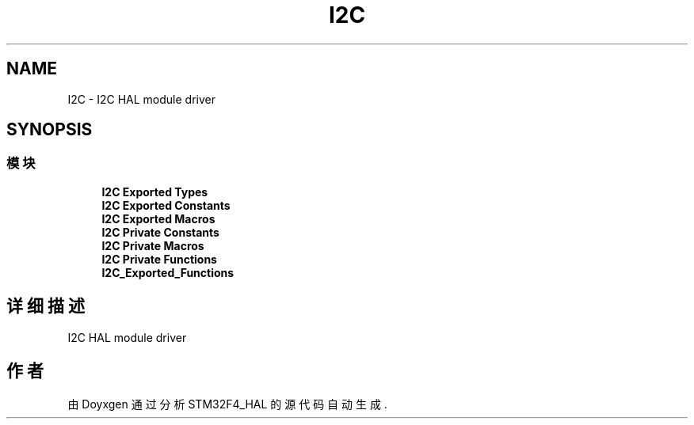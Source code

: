 .TH "I2C" 3 "2020年 八月 7日 星期五" "Version 1.24.0" "STM32F4_HAL" \" -*- nroff -*-
.ad l
.nh
.SH NAME
I2C \- I2C HAL module driver  

.SH SYNOPSIS
.br
.PP
.SS "模块"

.in +1c
.ti -1c
.RI "\fBI2C Exported Types\fP"
.br
.ti -1c
.RI "\fBI2C Exported Constants\fP"
.br
.ti -1c
.RI "\fBI2C Exported Macros\fP"
.br
.ti -1c
.RI "\fBI2C Private Constants\fP"
.br
.ti -1c
.RI "\fBI2C Private Macros\fP"
.br
.ti -1c
.RI "\fBI2C Private Functions\fP"
.br
.ti -1c
.RI "\fBI2C_Exported_Functions\fP"
.br
.in -1c
.SH "详细描述"
.PP 
I2C HAL module driver 


.SH "作者"
.PP 
由 Doyxgen 通过分析 STM32F4_HAL 的 源代码自动生成\&.
